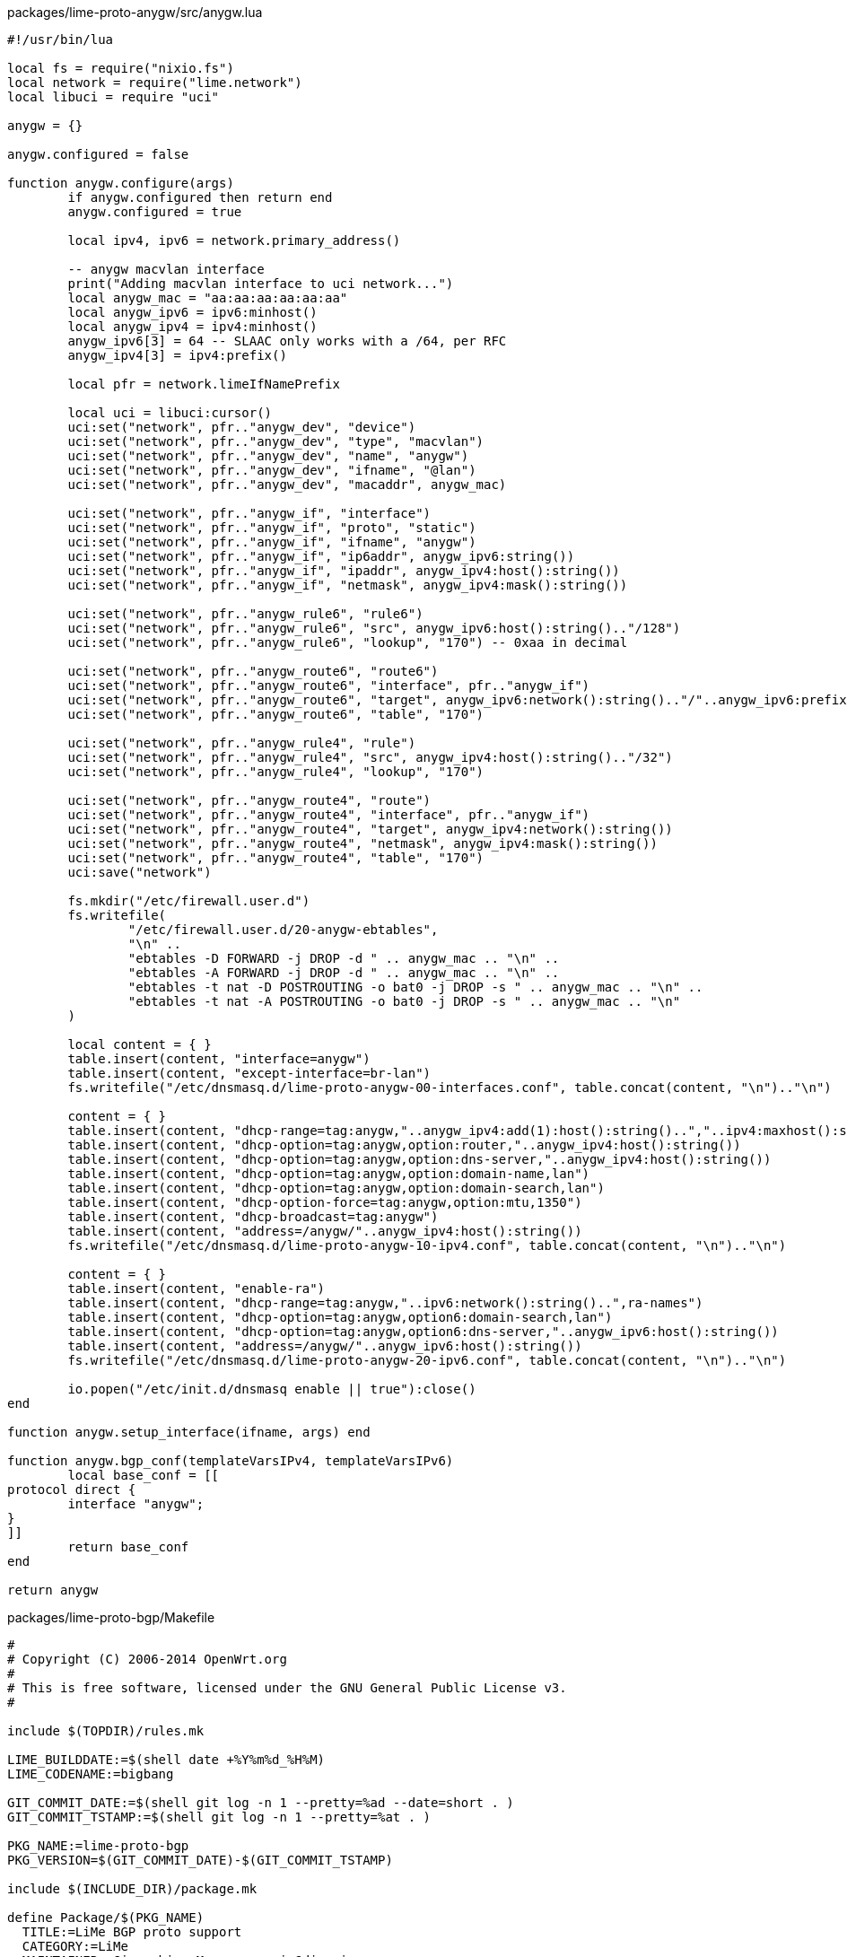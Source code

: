.packages/lime-proto-anygw/src/anygw.lua
[source,lua]
-------------------------------------------------------------------------------
#!/usr/bin/lua

local fs = require("nixio.fs")
local network = require("lime.network")
local libuci = require "uci"

anygw = {}

anygw.configured = false

function anygw.configure(args)
	if anygw.configured then return end
	anygw.configured = true

	local ipv4, ipv6 = network.primary_address()
	
	-- anygw macvlan interface
	print("Adding macvlan interface to uci network...")
	local anygw_mac = "aa:aa:aa:aa:aa:aa"
	local anygw_ipv6 = ipv6:minhost()
	local anygw_ipv4 = ipv4:minhost()
	anygw_ipv6[3] = 64 -- SLAAC only works with a /64, per RFC
	anygw_ipv4[3] = ipv4:prefix()

	local pfr = network.limeIfNamePrefix
	
	local uci = libuci:cursor()
	uci:set("network", pfr.."anygw_dev", "device")
	uci:set("network", pfr.."anygw_dev", "type", "macvlan")
	uci:set("network", pfr.."anygw_dev", "name", "anygw")
	uci:set("network", pfr.."anygw_dev", "ifname", "@lan")
	uci:set("network", pfr.."anygw_dev", "macaddr", anygw_mac)

	uci:set("network", pfr.."anygw_if", "interface")
	uci:set("network", pfr.."anygw_if", "proto", "static")
	uci:set("network", pfr.."anygw_if", "ifname", "anygw")
	uci:set("network", pfr.."anygw_if", "ip6addr", anygw_ipv6:string())
	uci:set("network", pfr.."anygw_if", "ipaddr", anygw_ipv4:host():string())
	uci:set("network", pfr.."anygw_if", "netmask", anygw_ipv4:mask():string())

	uci:set("network", pfr.."anygw_rule6", "rule6")
	uci:set("network", pfr.."anygw_rule6", "src", anygw_ipv6:host():string().."/128")
	uci:set("network", pfr.."anygw_rule6", "lookup", "170") -- 0xaa in decimal

	uci:set("network", pfr.."anygw_route6", "route6")
	uci:set("network", pfr.."anygw_route6", "interface", pfr.."anygw_if")
	uci:set("network", pfr.."anygw_route6", "target", anygw_ipv6:network():string().."/"..anygw_ipv6:prefix())
	uci:set("network", pfr.."anygw_route6", "table", "170")

	uci:set("network", pfr.."anygw_rule4", "rule")
	uci:set("network", pfr.."anygw_rule4", "src", anygw_ipv4:host():string().."/32")
	uci:set("network", pfr.."anygw_rule4", "lookup", "170")

	uci:set("network", pfr.."anygw_route4", "route")
	uci:set("network", pfr.."anygw_route4", "interface", pfr.."anygw_if")
	uci:set("network", pfr.."anygw_route4", "target", anygw_ipv4:network():string())
	uci:set("network", pfr.."anygw_route4", "netmask", anygw_ipv4:mask():string())
	uci:set("network", pfr.."anygw_route4", "table", "170")
	uci:save("network")

	fs.mkdir("/etc/firewall.user.d")
	fs.writefile(
		"/etc/firewall.user.d/20-anygw-ebtables",
		"\n" ..
		"ebtables -D FORWARD -j DROP -d " .. anygw_mac .. "\n" ..
		"ebtables -A FORWARD -j DROP -d " .. anygw_mac .. "\n" ..
		"ebtables -t nat -D POSTROUTING -o bat0 -j DROP -s " .. anygw_mac .. "\n" ..
		"ebtables -t nat -A POSTROUTING -o bat0 -j DROP -s " .. anygw_mac .. "\n"
	)

	local content = { }
	table.insert(content, "interface=anygw")
	table.insert(content, "except-interface=br-lan")
	fs.writefile("/etc/dnsmasq.d/lime-proto-anygw-00-interfaces.conf", table.concat(content, "\n").."\n")

	content = { }
	table.insert(content, "dhcp-range=tag:anygw,"..anygw_ipv4:add(1):host():string()..","..ipv4:maxhost():string())
	table.insert(content, "dhcp-option=tag:anygw,option:router,"..anygw_ipv4:host():string())
	table.insert(content, "dhcp-option=tag:anygw,option:dns-server,"..anygw_ipv4:host():string())
	table.insert(content, "dhcp-option=tag:anygw,option:domain-name,lan")
	table.insert(content, "dhcp-option=tag:anygw,option:domain-search,lan")
	table.insert(content, "dhcp-option-force=tag:anygw,option:mtu,1350")
	table.insert(content, "dhcp-broadcast=tag:anygw")
	table.insert(content, "address=/anygw/"..anygw_ipv4:host():string())
	fs.writefile("/etc/dnsmasq.d/lime-proto-anygw-10-ipv4.conf", table.concat(content, "\n").."\n")

	content = { }
	table.insert(content, "enable-ra")
	table.insert(content, "dhcp-range=tag:anygw,"..ipv6:network():string()..",ra-names")
	table.insert(content, "dhcp-option=tag:anygw,option6:domain-search,lan")
	table.insert(content, "dhcp-option=tag:anygw,option6:dns-server,"..anygw_ipv6:host():string())
	table.insert(content, "address=/anygw/"..anygw_ipv6:host():string())
	fs.writefile("/etc/dnsmasq.d/lime-proto-anygw-20-ipv6.conf", table.concat(content, "\n").."\n")

	io.popen("/etc/init.d/dnsmasq enable || true"):close()
end

function anygw.setup_interface(ifname, args) end

function anygw.bgp_conf(templateVarsIPv4, templateVarsIPv6)
	local base_conf = [[
protocol direct {
	interface "anygw";
}
]]
	return base_conf
end

return anygw

-------------------------------------------------------------------------------

.packages/lime-proto-bgp/Makefile
-------------------------------------------------------------------------------
#
# Copyright (C) 2006-2014 OpenWrt.org
#
# This is free software, licensed under the GNU General Public License v3.
#

include $(TOPDIR)/rules.mk

LIME_BUILDDATE:=$(shell date +%Y%m%d_%H%M)
LIME_CODENAME:=bigbang

GIT_COMMIT_DATE:=$(shell git log -n 1 --pretty=%ad --date=short . )
GIT_COMMIT_TSTAMP:=$(shell git log -n 1 --pretty=%at . )

PKG_NAME:=lime-proto-bgp
PKG_VERSION=$(GIT_COMMIT_DATE)-$(GIT_COMMIT_TSTAMP)

include $(INCLUDE_DIR)/package.mk

define Package/$(PKG_NAME)
  TITLE:=LiMe BGP proto support
  CATEGORY:=LiMe
  MAINTAINER:=Gioacchino Mazzurco <gio@diveni.re>
  URL:=http://libre-mesh.org
  DEPENDS:=+bird4 +bird6 +lime-system +lua
endef

define Build/Compile
	@rm -rf ./build || true
	@cp -r ./src ./build
	@sed -i '/^--!.*/d' build/*.lua
endef

define Package/$(PKG_NAME)/install
	@mkdir -p $(1)/usr/lib/lua/lime/proto || true
	$(CP) ./build/bgp.lua $(1)/usr/lib/lua/lime/proto/
endef

$(eval $(call BuildPackage,$(PKG_NAME)))


-------------------------------------------------------------------------------

.packages/lime-proto-bgp/src/bgp.lua
[source,lua]
-------------------------------------------------------------------------------
#!/usr/bin/lua

local network = require("lime.network")
local config = require("lime.config")
local fs = require("nixio.fs")
local utils = require("lime.utils")


proto = {}

proto.configured = false

function proto.configure(args)
	if proto.configured then return end
	proto.configured = true

	local ipv4, ipv6 = network.primary_address()
	local localAS = args[2] or 64496
	local bgp_exchanges = args[3]
	if bgp_exchanges then bgp_exchanges = utils.split(bgp_exchanges,",")
	else bgp_exchanges = {} end
	local meshPenalty = args[4] or 8

	local mp = "bgp_path.prepend("..localAS..");\n"
	for i=1,meshPenalty do
		mp = mp .. "\t\t\tbgp_path.prepend("..localAS..");\n"
	end

	local templateVarsIPv4 = { localIp=ipv4:host():string(),
		localAS=localAS, acceptedNet="10.0.0.0/8", meshPenalty=mp }
	local templateVarsIPv6 = { localIp=ipv6:host():string(),
		localAS=localAS, acceptedNet="2000::0/3", meshPenalty=mp }

	local base_template = [[
router id $localIp;

protocol device {
	scan time 10;
}

filter toBgp {
	if net ~ $acceptedNet then {
		if proto ~ "kernel*" then {
			$meshPenalty
		}
		accept;
	}
	reject;
}

filter fromBgp {
	if net ~ $acceptedNet then accept;
	reject;
}

protocol kernel {
	learn;
	scan time 20;
	export all;
}
]]

	for _,protocol in pairs(bgp_exchanges) do
		local protoModule = "lime.proto."..protocol
		if utils.isModuleAvailable(protoModule) then
			local proto = require(protoModule)
			local snippet = nil
			xpcall( function() snippet = proto.bgp_conf(templateVarsIPv4, templateVarsIPv6) end,
			       function(errmsg) print(errmsg) ; print(debug.traceback()) ; snippet = nil end)
			if snippet then base_template = base_template .. snippet end
		end
	end

	local bird4_config = utils.expandVars(base_template, templateVarsIPv4)
	local bird6_config = utils.expandVars(base_template, templateVarsIPv6)

	local peer_template = [[
protocol bgp {
	import filter fromBgp;
	export filter toBgp;

	local as $localAS;
	neighbor $remoteIP as $remoteAS;
}
]]

	local function apply_peer_template(s)
		s.localAS = localAS
		if string.find(s.remoteIP, ":", 1, true) then
			bird6_config = bird6_config .. utils.expandVars(peer_template, s)
		elseif string.find(s.remoteIP, ".", 1, true) then
			bird4_config = bird4_config .. utils.expandVars(peer_template, s)
		end
	end
	config.foreach("bgp_peer", apply_peer_template)

	fs.writefile("/etc/bird4.conf", bird4_config)
	fs.writefile("/etc/bird6.conf", bird6_config)
end

function proto.setup_interface(ifname, args)
end

function proto.apply()
    os.execute("/etc/init.d/bird4 restart")
    os.execute("/etc/init.d/bird6 restart")
end

return proto

-------------------------------------------------------------------------------

.packages/lime-proto-bmx6/Makefile
-------------------------------------------------------------------------------
#
# Copyright (C) 2006-2014 OpenWrt.org
#
# This is free software, licensed under the GNU General Public License v3.
#

include $(TOPDIR)/rules.mk

LIME_BUILDDATE:=$(shell date +%Y%m%d_%H%M)
LIME_CODENAME:=bigbang

GIT_COMMIT_DATE:=$(shell git log -n 1 --pretty=%ad --date=short . )
GIT_COMMIT_TSTAMP:=$(shell git log -n 1 --pretty=%at . )

PKG_NAME:=lime-proto-bmx6
PKG_VERSION=$(GIT_COMMIT_DATE)-$(GIT_COMMIT_TSTAMP)

include $(INCLUDE_DIR)/package.mk

define Package/$(PKG_NAME)
  TITLE:=LiMe Bmx6 proto support
  CATEGORY:=LiMe
  MAINTAINER:=Gioacchino Mazzurco <gio@eigenlab.org>
  URL:=http://libre-mesh.org
  DEPENDS:=+bmx7 +bmx7-json +bmx7-sms +bmx7-table +bmx7-uci-config +iptables +lime-system +lua +libuci-lua
endef

define Build/Compile
	@rm -rf ./build || true
	@cp -r ./src ./build
	@sed -i '/^--!.*/d' build/*.lua
endef

define Package/$(PKG_NAME)/install
	@mkdir -p $(1)/usr/lib/lua/lime/proto || true
	$(CP) ./build/bmx6.lua $(1)/usr/lib/lua/lime/proto/
endef

$(eval $(call BuildPackage,$(PKG_NAME)))


-------------------------------------------------------------------------------

.packages/lime-proto-bmx6/src/bmx6.lua
[source,lua]
-------------------------------------------------------------------------------
#!/usr/bin/lua

local network = require("lime.network")
local config = require("lime.config")
local fs = require("nixio.fs")
local libuci = require("uci")
local wireless = require("lime.wireless")

bmx6 = {}

bmx6.configured = false

function bmx6.configure(args)
	if bmx6.configured then return end
	bmx6.configured = true

	local uci = libuci:cursor()
	local ipv4, ipv6 = network.primary_address()

	fs.writefile("/etc/config/bmx6", "")

	uci:set("bmx6", "general", "bmx6")
	uci:set("bmx6", "general", "dbgMuteTimeout", "1000000")

	uci:set("bmx6", "main", "tunDev")
	uci:set("bmx6", "main", "tunDev", "main")
	uci:set("bmx6", "main", "tun4Address", ipv4:host():string().."/32")
	uci:set("bmx6", "main", "tun6Address", ipv6:host():string().."/128")

	-- Enable bmx6 uci config plugin
	uci:set("bmx6", "config", "plugin")
	uci:set("bmx6", "config", "plugin", "bmx6_config.so")

	-- Enable JSON plugin to get bmx6 information in json format
	uci:set("bmx6", "json", "plugin")
	uci:set("bmx6", "json", "plugin", "bmx6_json.so")

	-- Disable ThrowRules because they are broken in IPv6 with current Linux Kernel
	uci:set("bmx6", "ipVersion", "ipVersion")
	uci:set("bmx6", "ipVersion", "ipVersion", "6")

	-- Search for networks in 172.16.0.0/12
	uci:set("bmx6", "nodes", "tunOut")
	uci:set("bmx6", "nodes", "tunOut", "nodes")
	uci:set("bmx6", "nodes", "network", "172.16.0.0/12")

	-- Search for networks in 192.0.2.0/24 (for testing purpose)
	uci:set("bmx6", "nodes", "tunOut")
	uci:set("bmx6", "nodes", "tunOut", "dummynodes")
	uci:set("bmx6", "nodes", "network", "192.0.2.0/24")

	-- Search for networks in 10.0.0.0/8
	uci:set("bmx6", "clouds", "tunOut")
	uci:set("bmx6", "clouds", "tunOut", "clouds")
	uci:set("bmx6", "clouds", "network", "10.0.0.0/8")

	-- Search for internet in the mesh cloud
	uci:set("bmx6", "inet4", "tunOut")
	uci:set("bmx6", "inet4", "tunOut", "inet4")
	uci:set("bmx6", "inet4", "network", "0.0.0.0/0")
	uci:set("bmx6", "inet4", "maxPrefixLen", "0")

	-- Search for internet IPv6 gateways in the mesh cloud
	uci:set("bmx6", "inet6", "tunOut")
	uci:set("bmx6", "inet6", "tunOut", "inet6")
	uci:set("bmx6", "inet6", "network", "::/0")
	uci:set("bmx6", "inet6", "maxPrefixLen", "0")

	-- Search for other mesh cloud announcements that have public ipv6
	uci:set("bmx6", "publicv6", "tunOut")
	uci:set("bmx6", "publicv6", "tunOut", "publicv6")
	uci:set("bmx6", "publicv6", "network", "2000::/3")
	uci:set("bmx6", "publicv6", "maxPrefixLen", "64")

	-- Announce local ipv4 cloud
	uci:set("bmx6", "local4", "tunIn")
	uci:set("bmx6", "local4", "tunIn", "local4")
	uci:set("bmx6", "local4", "network", ipv4:network():string().."/"..ipv4:prefix())

	-- Announce local ipv6 cloud
	uci:set("bmx6", "local6", "tunIn")
	uci:set("bmx6", "local6", "tunIn", "local6")
	uci:set("bmx6", "local6", "network", ipv6:network():string().."/"..ipv6:prefix())

	if config.get_bool("network", "bmx6_over_batman") then
		for _,protoArgs in pairs(config.get("network", "protocols")) do
			if(utils.split(protoArgs, network.protoParamsSeparator)[1] == "batadv") then bmx6.setup_interface("bat0", args) end
		end
	end

	uci:save("bmx6")


	uci:delete("firewall", "bmxtun")

	uci:set("firewall", "bmxtun", "zone")
	uci:set("firewall", "bmxtun", "name", "bmxtun")
	uci:set("firewall", "bmxtun", "input", "ACCEPT")
	uci:set("firewall", "bmxtun", "output", "ACCEPT")
	uci:set("firewall", "bmxtun", "forward", "ACCEPT")
	uci:set("firewall", "bmxtun", "mtu_fix", "1")
	uci:set("firewall", "bmxtun", "device", "bmx+")
	uci:set("firewall", "bmxtun", "family", "ipv4")

	uci:save("firewall")
end

function bmx6.setup_interface(ifname, args)
	if ifname:match("^wlan%d+_ap") then return end
	vlanId = args[2] or 13
	vlanProto = args[3] or "8021ad"
	nameSuffix = args[4] or "_bmx6"

	local owrtInterfaceName, linux802adIfName, owrtDeviceName = network.createVlanIface(ifname, vlanId, nameSuffix, vlanProto)

	local uci = libuci:cursor()
	uci:set("network", owrtDeviceName, "mtu", "1398")

	-- BEGIN [Workaround issue 38]
	if ifname:match("^wlan%d+") then
		local macAddr = wireless.get_phy_mac("phy"..ifname:match("%d+"))
		local vlanIp = { 169, 254, tonumber(macAddr[5], 16), tonumber(macAddr[6], 16) }
		uci:set("network", owrtInterfaceName, "proto", "static")
		uci:set("network", owrtInterfaceName, "ipaddr", table.concat(vlanIp, "."))
		uci:set("network", owrtInterfaceName, "netmask", "255.255.255.255")
	end
	--- END [Workaround issue 38]

	uci:save("network")

	uci:set("bmx6", owrtInterfaceName, "dev")
	uci:set("bmx6", owrtInterfaceName, "dev", linux802adIfName)
	uci:save("bmx6")
end

function bmx6.apply()
    os.execute("killall bmx6 ; sleep 2 ; killall -9 bmx6")
    os.execute("bmx6")
end

function bmx6.bgp_conf(templateVarsIPv4, templateVarsIPv6)
	local uci = libuci:cursor()

	-- Enable Routing Table Redistribution plugin
	uci:set("bmx6", "table", "plugin")
	uci:set("bmx6", "table", "plugin", "bmx6_table.so")

	-- Redistribute proto bird routes
	uci:set("bmx6", "fromBird", "redistTable")
	uci:set("bmx6", "fromBird", "redistTable", "fromBird")
	uci:set("bmx6", "fromBird", "table", "254")
	uci:set("bmx6", "fromBird", "bandwidth", "100")
	uci:set("bmx6", "fromBird", "proto", "12")

	-- Avoid aggregation as it use lot of CPU with huge number of routes
	uci:set("bmx6", "fromBird", "aggregatePrefixLen", "128")

	-- Disable proactive tunnels announcement as it use lot of CPU with
	-- huge number of routes
	uci:set("bmx6", "general", "proactiveTunRoutes", "0")

	-- BMX6 security features are at moment not used by LiMe, disable hop
	-- by hop links signature as it consume a lot of CPU expecially in
	-- setups with multiples interfaces  and lot of routes like LiMe
	uci:set("bmx6", "general", "linkSignatureLen", "0")

	uci:save("bmx6")

	local base_bgp_conf = [[
protocol direct {
	interface "bmx*";
}
]]

	return base_bgp_conf
end

return bmx6

-------------------------------------------------------------------------------


.packages/lime-system/files/etc/config/lime
-------------------------------------------------------------------------------
# The options marked with "# Parametrizable with %Mn, %Nn, %H"
# can include %Mn templates that will be substituted
# with the n'th byte of the primary_interface MAC
# and %Nn templates that will be replaced by the n'th network-identifier byte,
# calculated from the hash of the ap_ssid value, so that all the nodes that
# form a mesh cloud (share the same ap_ssid) will produce the same value
# and %H template that will be replaced by hostname


### System options

#config lime system
#	option hostname 'LiMeNode-%M4%M5%M6'                                   # Parametrizable with %Mn


### Network general option

#config lime network
#	option primary_interface eth0                                          # The mac address of this device will be used in different places
#	option bmx6_over_batman false                                          # Disables Bmx6 meshing on top of batman
#	option main_ipv4_address '192.0.2.0/24'                                # Parametrizable with %Mn, %Nn
#	option main_ipv6_address '2001:db8::%M5:%M6/64'                        # Parametrizable with %Mn, %Nn
#	list protocols adhoc                                                   # List of protocols configured by LiMe
#	list protocols lan
#	list protocols anygw
#	list protocols batadv:%N1                                              # Parametrizable with %Nn
#	list protocols bmx6:13
#	list protocols bgp:65551                                               # BGP protocol take AS number as param
#	list resolvers 8.8.8.8                                                 # DNS servers node will use
#	list resolvers 2001:4860:4860::8844


### WiFi general options

#config lime wifi
#	option channel_2ghz '11'
#	option channel_5ghz '48'
#	list modes 'ap'
#	list modes 'adhoc'
#	option ap_ssid 'LiMe'
#	option adhoc_ssid 'libre-mesh'                                         # Parametrizable with %M, %H
#	option adhoc_bssid 'ca:fe:00:c0:ff:ee'
#	option adhoc_mcast_rate_2ghz '24000'
#	option adhoc_mcast_rate_5ghz '6000'
#	option mesh_mesh_fwding '0'
#	option mesh_mesh_id 'LiMe'


### WiFi interface specific options ( override general option )

#config wifi radio11
#	list modes 'adhoc'
#	option channel_2ghz '1'
#	option channel_5ghz '48'
#	option adhoc_mcast_rate '6000'
#	option adhoc_ssid 'libre-mesh'
#	option adhoc_bssid 'ca:fe:00:c0:ff:ee'

#config wifi radio12
#	list modes 'manual'                                                    # If you use manual protocol you must not specify other protocol, or your configuration will be broken!


### Network interface specific options ( override general option )
### Available protocols: bmx6, batadv, wan, lan, manual
### proto:vlan_number works too ( something like bmx6:13 is supported )
### If you use manual do not specify other protocols, may result in an unpredictable behavior/configuration (likely you loose connection to the node)

#config net eth5
#	option linux_name 'eth5'                                               # Should use this because interface name can contains dots like eth0.2 while uci section names cannot
#	list protocols 'manual'


### Ground routing specific sections
### One section for each ground routing link

#config hwd_gr link1
#	option net_dev 'eth0'                                               # Plain ethernet device on top of which 802.1q vlan will be constructed
#	option vlan '5'                                                     # Vlan id to use for this ground routing link, use little one because cheap switch doesn't supports big ids, this will bi used also as 802.1q vid
#	option switch_dev 'switch0'                                         # If your ethernet device is connected to a switch chip you must specify it
#	option switch_cpu_port '0'                                          # Refer to switch port map of your device on openwrt wiki to know CPU port index
#	list switch_ports '4'                                               # List switch ports on with you want the vlan being passed


### Proto BGP specific sections
### One section for each BGP peer

#config bgp_peer peer1
#	option remoteIP '192.0.2.6'
#	option remoteAS '65550'

#config bgp_peer peer2
#	option remoteIP '2001:db8::c001'
#	option remoteAS '65549'

-------------------------------------------------------------------------------


.packages/lime-system/files/usr/lib/lua/lime/proto/lan.lua
[source,lua]
-------------------------------------------------------------------------------
#!/usr/bin/lua

lan = {}

local network = require("lime.network")
local libuci = require("uci")

lan.configured = false

function lan.configure(args)
	if lan.configured then return end
	lan.configured = true

	local ipv4, ipv6 = network.primary_address()
	local uci = libuci:cursor()
	uci:set("network", "lan", "ip6addr", ipv6:string())
	uci:set("network", "lan", "ipaddr", ipv4:host():string())
	uci:set("network", "lan", "netmask", ipv4:mask():string())
	uci:set("network", "lan", "proto", "static")
	uci:set("network", "lan", "mtu", "1500")
	uci:delete("network", "lan", "ifname")
	uci:save("network")
end

function lan.setup_interface(ifname, args)
	if args and args["nobridge"] then return end
	if ifname:match("^wlan") then return end
	if ifname:match(network.protoVlanSeparator.."%d+$") then return end

	local uci = libuci:cursor()
	local bridgedIfs = {}
	local oldIfs = uci:get("network", "lan", "ifname") or {}
	if type(oldIfs) == "string" then oldIfs = utils.split(oldIfs, " ") end
	for _,iface in pairs(oldIfs) do
		if iface ~= ifname then
			table.insert(bridgedIfs, iface)
		end
	end
	table.insert(bridgedIfs, ifname)
	uci:set("network", "lan", "ifname", bridgedIfs)
	uci:save("network")
end

function lan.bgp_conf(templateVarsIPv4, templateVarsIPv6)
	local base_conf = [[
protocol direct {
	interface "br-lan";
}
]]
	return base_conf
end

return lan

-------------------------------------------------------------------------------


.packages/lime-system/files/usr/lib/lua/lime/utils.lua
[source,lua]
-------------------------------------------------------------------------------
#!/usr/bin/lua

utils = {}

local config = require("lime.config")


function utils.split(string, sep)
    local ret = {}
    for token in string.gmatch(string, "[^"..sep.."]+") do table.insert(ret, token) end
    return ret
end

function utils.stringStarts(string, start)
   return (string.sub(string, 1, string.len(start)) == start)
end

function utils.stringEnds(string, _end)
   return ( _end == '' or string.sub( string, -string.len(_end) ) == _end)
end


function utils.hex(x)
    return string.format("%02x", x)
end

function utils.printf(fmt, ...)
    print(string.format(fmt, ...))
end

function utils.isModuleAvailable(name)
	if package.loaded[name] then 
		return true
	else
		for _, searcher in ipairs(package.searchers or package.loaders) do
			local loader = searcher(name)
			if type(loader) == 'function' then
				package.preload[name] = loader
				return true
			end
		end
		return false
	end
end

function utils.applyMacTemplate16(template, mac)
	for i=1,6,1 do template = template:gsub("%%M"..i, mac[i]) end
	return template
end

function utils.applyMacTemplate10(template, mac)
	for i=1,6,1 do template = template:gsub("%%M"..i, tonumber(mac[i], 16)) end
	return template
end

function utils.applyHostnameTemplate(template)
	local system = require("lime.system")
	return template:gsub("%%H", system.get_hostname())
end

function utils.network_id()
    local network_essid = config.get("wifi", "ap_ssid")
    local netid = {}
    local fd = io.popen('echo "' .. network_essid .. '" | md5sum')
    if fd then
        local md5 = fd:read("*a")
        netid[1] = md5:match("^(..)")
        netid[2] = md5:match("^..(..)")
        netid[3] = md5:match("^....(..)")
        fd:close()
    end
    return netid
end

function utils.applyNetTemplate16(template)
	local netid = utils.network_id()
	for i=1,3,1 do template = template:gsub("%%N"..i, netid[i]) end
	return template
end

function utils.applyNetTemplate10(template)
	local netid = utils.network_id()
	for i=1,3,1 do template = template:gsub("%%N"..i, tonumber(netid[i], 16)) end
	return template
end


--! This function is inspired to http://lua-users.org/wiki/VarExpand
--! version: 0.0.1
--! code: Ketmar // Avalon Group
--! licence: public domain
--! expand $var and ${var} in string
--! ${var} can call Lua functions: ${string.rep(' ', 10)}
--! `$' can be screened with `\'
--! `...': args for $<number>
--! if `...' is just a one table -- take it as args
function utils.expandVars(s, ...)
	local args = {...}
	args = #args == 1 and type(args[1]) == "table" and args[1] or args;

	--! return true if there was an expansion
	local function DoExpand(iscode)
		local was = false
		local mask = iscode and "()%$(%b{})" or "()%$([%a%d_]*)"
		local drepl = iscode and "\\$" or "\\\\$"
		s = s:gsub(mask,
			function(pos, code)
				if s:sub(pos-1, pos-1) == "\\" then
					return "$"..code
				else
					was = true
					local v, err
					if iscode then
						code = code:sub(2, -2)
					else
						local n = tonumber(code)
						if n then
							v = args[n]
						else
							v = args[code]
						end
					end
					if not v then
						v, err = loadstring("return "..code)
						if not v then error(err) end
						v = v()
					end
					if v == nil then v = "" end
					v = tostring(v):gsub("%$", drepl)
					return v
				end
		end)
		if not (iscode or was) then s = s:gsub("\\%$", "$") end
		return was
	end
	repeat DoExpand(true); until not DoExpand(false)
	return s
end

return utils

-------------------------------------------------------------------------------


.packages/lime-system/files/usr/lib/lua/lime/wireless.lua
[source,lua]
-------------------------------------------------------------------------------
#!/usr/bin/lua

local config = require("lime.config")
local network = require("lime.network")
local utils = require("lime.utils")
local libuci = require("uci")
local fs = require("nixio.fs")

wireless = {}

wireless.modeParamsSeparator=":"
wireless.limeIfNamePrefix="lm_"
wireless.ifnameModeSeparator="_"

function wireless.get_phy_mac(phy)
	local path = "/sys/class/ieee80211/"..phy.."/macaddress"
	local mac = assert(fs.readfile(path), "wireless.get_phy_mac(..) failed reading: "..path):gsub("\n","")
	return utils.split(mac, ":")
end

function wireless.clean()
	print("Clearing wireless config...")
	local uci = libuci:cursor()
	uci:foreach("wireless", "wifi-iface", function(s) uci:delete("wireless", s[".name"]) end)
	uci:save("wireless")
end

function wireless.scandevices()
	local devices = {}
	local uci = libuci:cursor()
	uci:foreach("wireless", "wifi-device", function(dev) devices[dev[".name"]] = dev end)
	return devices
end

function wireless.is5Ghz(radio)
	local uci = libuci:cursor()
	local hwmode = uci:get("wireless", radio, "hwmode") or "11ng"
	if hwmode:find("a") then
		return true
	end
	return false
end

wireless.availableModes = { adhoc=true, ap=true }
function wireless.isMode(m)
	return wireless.availableModes[m]
end
 
function wireless.createBaseWirelessIface(radio, mode, extras)
--! checks("table", "string", "?table")
--! checks(...) come from http://lua-users.org/wiki/LuaTypeChecking -> https://github.com/fab13n/checks

	local radioName = radio[".name"]
	local phyIndex = radioName:match("%d+")
	local ifname = "wlan"..phyIndex..wireless.ifnameModeSeparator..mode
	local wirelessInterfaceName = wireless.limeIfNamePrefix..ifname.."_"..radioName
	local networkInterfaceName = network.limeIfNamePrefix..ifname

	local uci = libuci:cursor()

	uci:set("wireless", wirelessInterfaceName, "wifi-iface")
	uci:set("wireless", wirelessInterfaceName, "mode", mode)
	uci:set("wireless", wirelessInterfaceName, "device", radioName)
	uci:set("wireless", wirelessInterfaceName, "ifname", ifname)
	uci:set("wireless", wirelessInterfaceName, "network", networkInterfaceName)

	if extras then
		for key, value in pairs(extras) do
			uci:set("wireless", wirelessInterfaceName, key, value)
		end
	end

	uci:save("wireless")

	return uci:get_all("wireless", wirelessInterfaceName)
end

function wireless.configure()
	local specificRadios = {}
	config.foreach("wifi", function(radio) specificRadios[radio[".name"]] = radio end)

	local allRadios = wireless.scandevices()
	for _,radio in pairs(allRadios) do
		local radioName = radio[".name"]
		local phyIndex = radioName:match("%d+")
		if wireless.is5Ghz(radioName) then
			freqSuffix = "_5ghz"
			ignoredSuffix = "_2ghz"
		else
			freqSuffix = "_2ghz"
			ignoredSuffix = "_5ghz"
		end
		local modes = config.get("wifi", "modes")
		local options = config.get_all("wifi")

		local specRadio = specificRadios[radioName]
		if specRadio then
			modes = specRadio["modes"]
			options = specRadio
		end

		local uci = libuci:cursor()
		uci:set("wireless", radioName, "disabled", 0)
		uci:set("wireless", radioName, "channel", options["channel"..freqSuffix])
		uci:save("wireless")

		for _,modeArgs in pairs(modes) do
			local args = utils.split(modeArgs, wireless.modeParamsSeparator)
			local modeName = args[1]
			
			if modeName == "manual" then break end

			local mode = require("lime.mode."..modeName)
			local wirelessInterfaceName = mode.setup_radio(radio, args)[".name"]

			local uci = libuci:cursor()

			for key,value in pairs(options) do
				local keyPrefix = utils.split(key, "_")[1]
				local isGoodOption = ( (key ~= "modes")
				                   and (not key:match("^%."))
				                   and (not key:match("channel"))
				                   and (not (wireless.isMode(keyPrefix) and keyPrefix ~= modeName))
				                   and (not key:match(ignoredSuffix)) )

				if isGoodOption then
					local nk = key:gsub("^"..modeName.."_", ""):gsub(freqSuffix.."$", "")
					if nk == "ssid" then
						value = utils.applyHostnameTemplate(value)
						value = utils.applyMacTemplate16(value, network.primary_mac())
						value = string.sub(value, 1, 32)
					end

					uci:set("wireless", wirelessInterfaceName, nk, value)
				end
			end

			uci:save("wireless")
		end
	end
end

return wireless

-------------------------------------------------------------------------------
